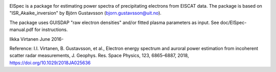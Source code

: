 
|zenodo|

ElSpec is a package for estimating power spectra of precipitating electrons
from EISCAT data. The package is based on "ISR_Akaike_inversion" by Björn
Gustavsson (bjorn.gustavsson@uit.no).

The package uses GUISDAP "raw electron densities" and/or fitted plasma parameters as input.  See doc/ElSpec-manual.pdf for instructions.

Ilkka Virtanen June 2016-

Reference: I.I. Virtanen, B. Gustavsson, et al., Electron energy spectrum and auroral power estimation from incoherent scatter radar measurements, J. Geophys. Res. Space Physics, 123, 6865–6887, 2018, https://doi.org/10.1029/2018JA025636
 

.. |zenodo| image:: https://zenodo.org/badge/DOI/10.5281/zenodo.6644453.svg
   :target: https://doi.org/10.5281/zenodo.6644453

